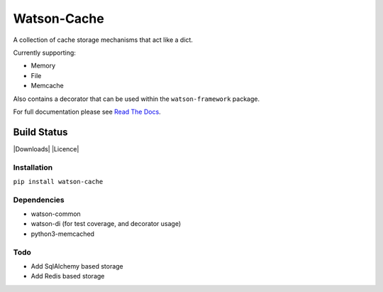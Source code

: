Watson-Cache
============

A collection of cache storage mechanisms that act like a dict.

Currently supporting:

-  Memory
-  File
-  Memcache

Also contains a decorator that can be used within the
``watson-framework`` package.

For full documentation please see `Read The
Docs <http://watson-cache.readthedocs.org/>`__.

Build Status
^^^^^^^^^^^^

|Build Status| |Coverage Status| |Version| |Downloads| |Licence|

Installation
------------

``pip install watson-cache``

Dependencies
------------

-  watson-common
-  watson-di (for test coverage, and decorator usage)
-  python3-memcached

Todo
----

-  Add SqlAlchemy based storage
-  Add Redis based storage

.. |Build Status| image:: https://api.travis-ci.org/watsonpy/watson-cache.png?branch=master
   :target: https://travis-ci.org/watsonpy/watson-cache
.. |Coverage Status| image:: https://coveralls.io/repos/watsonpy/watson-cache/badge.png
   :target: https://coveralls.io/r/watsonpy/watson-cache
.. |Version| image:: https://img.shields.io/pypi/v/watson-cache.svg?maxAge=2592000
   :target: https://pypi.python.org/pypi/watson-cache/
